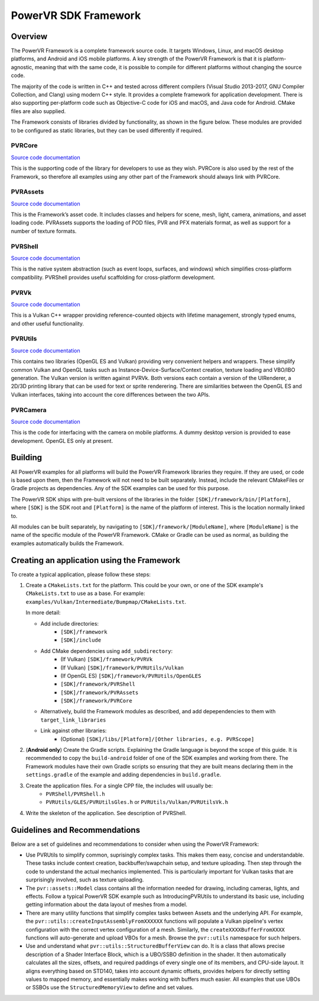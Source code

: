 PowerVR SDK Framework
=====================

Overview
--------
The PowerVR Framework is a complete framework source code. It targets Windows, Linux, and macOS desktop platforms, and Android and iOS mobile platforms. A key strength of the PowerVR Framework is that it is platform-agnostic, meaning that with the same code, it is possible to compile for different platforms without changing the source code.

The majority of the code is written in C++ and tested across different compilers (Visual Studio 2013-2017, GNU Compiler Collection, and Clang) using modern C++ style. It provides a complete framework for application development. There is also supporting per-platform code such as Objective-C code for iOS and macOS, and Java code for Android. CMake files are also supplied.

The Framework consists of libraries divided by functionality, as shown in the figure below. These modules are provided to be configured as static libraries, but they can be used differently if required.

.. figure:: ./docs/images/PowerVRFrameworkComponents.png

PVRCore
~~~~~~~
`Source code documentation <PVRCore/docs/Index.html>`__

This is the supporting code of the library for developers to use as they wish. PVRCore is also used by the rest of the Framework, so therefore all examples using any other part of the Framework should always link with PVRCore.

PVRAssets
~~~~~~~~~
`Source code documentation <PVRAssets/docs/Index.html>`__

This is the Framework’s asset code. It includes classes and helpers for scene, mesh, light, camera, animations, and asset loading code.  PVRAssets supports the loading of POD files, PVR and PFX materials format, as well as support for a number of texture formats.

PVRShell
~~~~~~~~
`Source code documentation <PVRShell/docs/Index.html>`__

This is the native system abstraction (such as event loops, surfaces, and windows) which simplifies cross-platform compatibility. PVRShell provides useful scaffolding for cross-platform development.

PVRVk
~~~~~
`Source code documentation <PVRVk/docs/Index.html>`__

This is a Vulkan C++ wrapper providing reference-counted objects with lifetime management, strongly typed enums, and other useful functionality.

PVRUtils
~~~~~~~~
`Source code documentation <PVRUtils/docs/Index.html>`__

This contains two libraries (OpenGL ES and Vulkan) providing very convenient helpers and wrappers. These simplify common Vulkan and OpenGL tasks such as Instance-Device-Surface/Context creation, texture loading and VBO/IBO generation. The Vulkan version is written against PVRVk. Both versions each contain a version of the UIRenderer, a 2D/3D printing library that can be used for text or sprite renderering. There are similarities between the OpenGL ES and Vulkan interfaces, taking into account the core differences between the two APIs.

PVRCamera
~~~~~~~~~
`Source code documentation <PVRCamera/docs/Index.html>`__

This is the code for interfacing with the camera on mobile platforms. A dummy desktop version is provided to ease development. OpenGL ES only at present.

Building
--------
All PowerVR examples for all platforms will build the PowerVR Framework libraries they require. If they are used, or code is based upon them, then the Framework will not need to be built separately. Instead, include the relevant CMakeFiles or Gradle projects as dependencies. Any of the SDK examples can be used for this purpose.

The PowerVR SDK ships with pre-built versions of the libraries in the folder ``[SDK]/framework/bin/[Platform]``, where ``[SDK]`` is the SDK root and ``[Platform]`` is the name of the platform of interest. This is the location normally linked to.

All modules can be built separately, by navigating to ``[SDK]/framework/[ModuleName]``, where ``[ModuleName]`` is the name of the specific module of the PowerVR Framework. CMake or Gradle can be used as normal, as building the examples automatically builds the Framework.

Creating an application using the Framework
-------------------------------------------
To create a typical application, please follow these steps:

#. Create a ``CMakeLists.txt`` for the platform. This could be your own, or one of the SDK example's ``CMakeLists.txt`` to use as a base. For example: ``examples/Vulkan/Intermediate/Bumpmap/CMakeLists.txt``.

   In more detail:

   * Add include directories:
      + ``[SDK]/framework``
      + ``[SDK]/include``
   * Add CMake dependencies using ``add_subdirectory``:
      + (If Vulkan) ``[SDK]/framework/PVRVk``
      + (If Vulkan) ``[SDK]/framework/PVRUtils/Vulkan``
      + (If OpenGL ES) ``[SDK]/framework/PVRUtils/OpenGLES``
      + ``[SDK]/framework/PVRShell``
      + ``[SDK]/framework/PVRAssets``
      + ``[SDK]/framework/PVRCore``
   * Alternatively, build the Framework modules as described, and add depependencies to them with ``target_link_libraries``
   * Link against other libraries:
      + (Optional) ``[SDK]/libs/[Platform]/[Other libraries, e.g. PVRScope]``

#. (**Android only**) Create the Gradle scripts. Explaining the Gradle language is beyond the scope of this guide. It is recommended to copy the ``build-android`` folder of one of the SDK examples and working from there. The Framework modules have their own Gradle scripts so ensuring that they are built means declaring them in the ``settings.gradle`` of the example and adding dependencies in ``build.gradle``.

#. Create the application files. For a single CPP file, the includes will usually be:
     +  ``PVRShell/PVRShell.h``
     +  ``PVRUtils/GLES/PVRUtilsGles.h`` or ``PVRUtils/Vulkan/PVRUtilsVk.h``

#. Write the skeleton of the application. See description of PVRShell.

Guidelines and Recommendations
------------------------------
Below are a set of guidelines and recommendations to consider when using the PowerVR Framework:

* Use PVRUtils to simplify common, suprisingly complex tasks. This makes them easy, concise and understandable. These tasks include context creation, backbuffer/swapchain setup, and texture uploading. Then step through the code to understand the actual mechanics implemented. This is particularly important for Vulkan tasks that are surprisingly involved, such as texture uploading.
 
* The ``pvr::assets::Model`` class contains all the information needed for drawing, including cameras, lights, and effects. Follow a typical PowerVR SDK example such as IntroducingPVRUtils to understand its basic use, including getting information about the data layout of meshes from a model.
 
* There are many utility functions that simplify complex tasks between Assets and the underlying API. For example, the ``pvr::utils::createInputAssemblyFromXXXXXX`` functions will populate a Vulkan pipeline's vertex configuration with the correct vertex configuration of a mesh. Similarly, the ``createXXXXBufferFromXXXX`` functions will auto-generate and upload VBOs for a mesh. Browse the ``pvr::utils`` namespace for such helpers.

* Use and understand what ``pvr::utils::StructuredBufferView`` can do. It is a class that allows precise description of a Shader Interface Block, which is a UBO/SSBO definition in the shader. It then automatically calculates all the sizes, offsets, and required paddings of every single one of its members, and CPU-side layout. It aligns everything based on STD140, takes into account dynamic offsets, provides helpers for directly setting values to mapped memory, and essentially makes working with buffers much easier. All examples that use UBOs or SSBOs use the ``StructuredMemoryView`` to define and set values.
